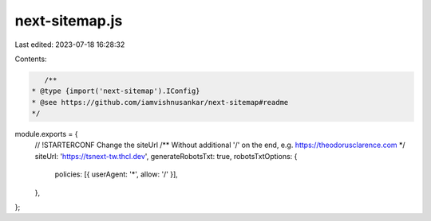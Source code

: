 next-sitemap.js
===============

Last edited: 2023-07-18 16:28:32

Contents:

.. code-block:: js

    /**
 * @type {import('next-sitemap').IConfig}
 * @see https://github.com/iamvishnusankar/next-sitemap#readme
 */
module.exports = {
  // !STARTERCONF Change the siteUrl
  /** Without additional '/' on the end, e.g. https://theodorusclarence.com */
  siteUrl: 'https://tsnext-tw.thcl.dev',
  generateRobotsTxt: true,
  robotsTxtOptions: {
    policies: [{ userAgent: '*', allow: '/' }],
  },
};


